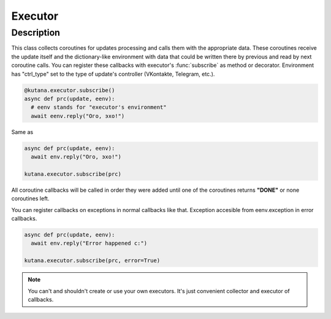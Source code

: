 Executor
========

Description
^^^^^^^^^^^

This class collects coroutines for updates processing and calls
them with the appropriate data. These coroutines receive the update
itself and the dictionary-like environment with data that could be
written there by previous and read by next coroutine calls. You can
register these callbacks with executor's :func:`subscribe`
as method or decorator. Environment has "ctrl_type" set to the type of
update's controller (VKontakte, Telegram, etc.).

.. code-block:: python

  @kutana.executor.subscribe()
  async def prc(update, eenv):
    # eenv stands for "executor's environment"
    await eenv.reply("Ого, эхо!")

Same as

.. code-block:: python

  async def prc(update, eenv):
    await env.reply("Ого, эхо!")

  kutana.executor.subscribe(prc)

All coroutine callbacks will be called in order they were added until
one of the coroutines returns **"DONE"** or none coroutines left.

You can register callbacks on exceptions in normal callbacks like that.
Exception accesible from eenv.exception in error callbacks.

.. code-block:: python

  async def prc(update, eenv):
    await env.reply("Error happened c:")

  kutana.executor.subscribe(prc, error=True)

.. note::
  You can't and shouldn't create or use your own executors. It's just
  convenient collector and executor of callbacks.
